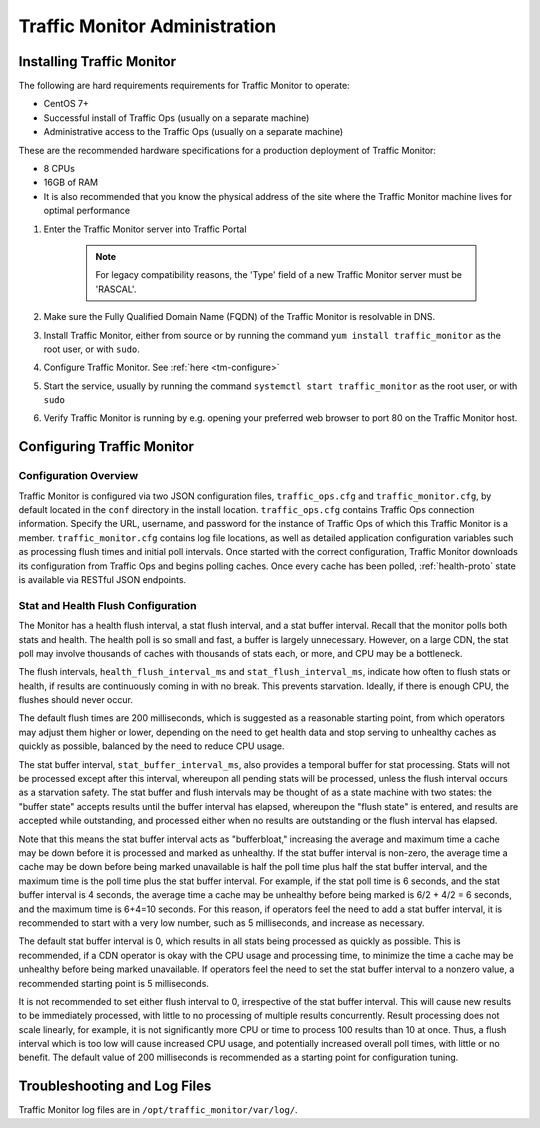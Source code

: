 ..
..
.. Licensed under the Apache License, Version 2.0 (the "License");
.. you may not use this file except in compliance with the License.
.. You may obtain a copy of the License at
..
..     http://www.apache.org/licenses/LICENSE-2.0
..
.. Unless required by applicable law or agreed to in writing, software
.. distributed under the License is distributed on an "AS IS" BASIS,
.. WITHOUT WARRANTIES OR CONDITIONS OF ANY KIND, either express or implied.
.. See the License for the specific language governing permissions and
.. limitations under the License.
..

******************************
Traffic Monitor Administration
******************************

.. _tm-golang:

Installing Traffic Monitor
==========================

The following are hard requirements requirements for Traffic Monitor to operate:

* CentOS 7+
* Successful install of Traffic Ops (usually on a separate machine)
* Administrative access to the Traffic Ops (usually on a separate machine)


These are the recommended hardware specifications for a production deployment of Traffic Monitor:

* 8 CPUs
* 16GB of RAM
* It is also recommended that you know the physical address of the site where the Traffic Monitor machine lives for optimal performance

#. Enter the Traffic Monitor server into Traffic Portal

	.. note:: For legacy compatibility reasons, the 'Type' field of a new Traffic Monitor server must be 'RASCAL'.

#. Make sure the Fully Qualified Domain Name (FQDN) of the Traffic Monitor is resolvable in DNS.
#. Install Traffic Monitor, either from source or by running the command ``yum install traffic_monitor`` as the root user, or with ``sudo``.
#. Configure Traffic Monitor. See :ref:`here <tm-configure>`
#. Start the service, usually by running the command ``systemctl start traffic_monitor`` as the root user, or with ``sudo``
#. Verify Traffic Monitor is running by e.g. opening your preferred web browser to port 80 on the Traffic Monitor host.

Configuring Traffic Monitor
===========================

Configuration Overview
----------------------

.. _tm-configure:

Traffic Monitor is configured via two JSON configuration files, ``traffic_ops.cfg`` and ``traffic_monitor.cfg``, by default located in the ``conf`` directory in the install location. ``traffic_ops.cfg`` contains Traffic Ops connection information. Specify the URL, username, and password for the instance of Traffic Ops of which this Traffic Monitor is a member. ``traffic_monitor.cfg`` contains log file locations, as well as detailed application configuration variables such as processing flush times and initial poll intervals. Once started with the correct configuration, Traffic Monitor downloads its configuration from Traffic Ops and begins polling caches. Once every cache has been polled, :ref:`health-proto` state is available via RESTful JSON endpoints.

Stat and Health Flush Configuration
-----------------------------------

The Monitor has a health flush interval, a stat flush interval, and a stat buffer interval. Recall that the monitor polls both stats and health. The health poll is so small and fast, a buffer is largely unnecessary. However, on a large CDN, the stat poll may involve thousands of caches with thousands of stats each, or more, and CPU may be a bottleneck.

The flush intervals, ``health_flush_interval_ms`` and ``stat_flush_interval_ms``, indicate how often to flush stats or health, if results are continuously coming in with no break. This prevents starvation. Ideally, if there is enough CPU, the flushes should never occur.

The default flush times are 200 milliseconds, which is suggested as a reasonable starting point, from which operators may adjust them higher or lower, depending on the need to get health data and stop serving to unhealthy caches as quickly as possible, balanced by the need to reduce CPU usage.

The stat buffer interval, ``stat_buffer_interval_ms``, also provides a temporal buffer for stat processing. Stats will not be processed except after this interval, whereupon all pending stats will be processed, unless the flush interval occurs as a starvation safety. The stat buffer and flush intervals may be thought of as a state machine with two states: the "buffer state" accepts results until the buffer interval has elapsed, whereupon the "flush state" is entered, and results are accepted while outstanding, and processed either when no results are outstanding or the flush interval has elapsed.

Note that this means the stat buffer interval acts as "bufferbloat," increasing the average and maximum time a cache may be down before it is processed and marked as unhealthy. If the stat buffer interval is non-zero, the average time a cache may be down before being marked unavailable is half the poll time plus half the stat buffer interval, and the maximum time is the poll time plus the stat buffer interval. For example, if the stat poll time is 6 seconds, and the stat buffer interval is 4 seconds, the average time a cache may be unhealthy before being marked is 6/2 + 4/2 = 6 seconds, and the maximum time is 6+4=10 seconds. For this reason, if operators feel the need to add a stat buffer interval, it is recommended to start with a very low number, such as 5 milliseconds, and increase as necessary.

The default stat buffer interval is 0, which results in all stats being processed as quickly as possible. This is recommended, if a CDN operator is okay with the CPU usage and processing time, to minimize the time a cache may be unhealthy before being marked unavailable. If operators feel the need to set the stat buffer interval to a nonzero value, a recommended starting point is 5 milliseconds.

It is not recommended to set either flush interval to 0, irrespective of the stat buffer interval. This will cause new results to be immediately processed, with little to no processing of multiple results concurrently. Result processing does not scale linearly, for example, it is not significantly more CPU or time to process 100 results than 10 at once. Thus, a flush interval which is too low will cause increased CPU usage, and potentially increased overall poll times, with little or no benefit. The default value of 200 milliseconds is recommended as a starting point for configuration tuning.


Troubleshooting and Log Files
=============================
Traffic Monitor log files are in ``/opt/traffic_monitor/var/log/``.
